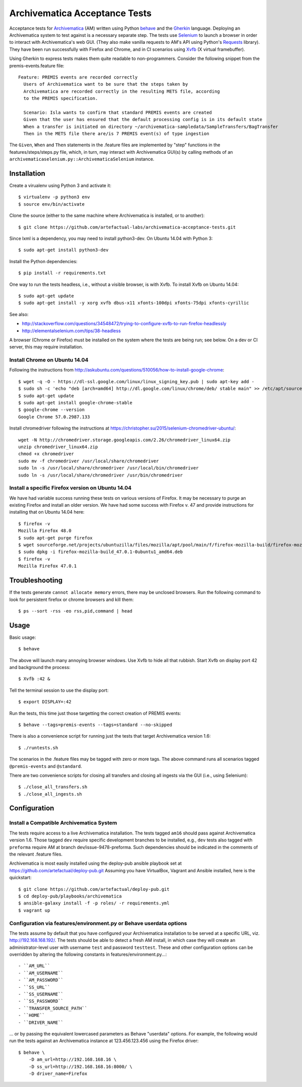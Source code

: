 ================================================================================
  Archivematica Acceptance Tests
================================================================================

Acceptance tests for Archivematica_ (AM) written using Python behave_ and the
Gherkin_ language. Deploying an Archivematica system to test against is a
necessary separate step. The tests use Selenium_ to launch a browser in order to
interact with Archivematica's web GUI. (They also make vanilla requests to AM's
API using Python's Requests_ library). They have been run successfully with
Firefox and Chrome, and in CI scenarios using Xvfb_ (X virtual framebuffer).

Using Gherkin to express tests makes them quite readable to non-programmers.
Consider the following snippet from the premis-events.feature file::

    Feature: PREMIS events are recorded correctly
      Users of Archivematica want to be sure that the steps taken by
      Archivematica are recorded correctly in the resulting METS file, according
      to the PREMIS specification.

      Scenario: Isla wants to confirm that standard PREMIS events are created
      Given that the user has ensured that the default processing config is in its default state
      When a transfer is initiated on directory ~/archivematica-sampledata/SampleTransfers/BagTransfer
      Then in the METS file there are/is 7 PREMIS event(s) of type ingestion

The ``Given``, ``When`` and ``Then`` statements in the .feature files are
implemented by "step" functions in the features/steps/steps.py file, which, in
turn, may interact with Archivematica GUI(s) by calling methods of an
``archivematicaselenium.py::ArchivematicaSelenium`` instance.


Installation
================================================================================

Create a virualenv using Python 3 and activate it::

    $ virtualenv -p python3 env
    $ source env/bin/activate

Clone the source (either to the same machine where Archivematica is installed,
or to another)::

    $ git clone https://github.com/artefactual-labs/archivematica-acceptance-tests.git

Since lxml is a dependency, you may need to install python3-dev. On Ubuntu
14.04 with Python 3::

    $ sudo apt-get install python3-dev

Install the Python dependencies::

    $ pip install -r requirements.txt

One way to run the tests headless, i.e., without a visible browser, is with
Xvfb. To install Xvfb on Ubuntu 14.04::

    $ sudo apt-get update
    $ sudo apt-get install -y xorg xvfb dbus-x11 xfonts-100dpi xfonts-75dpi xfonts-cyrillic

See also:

- http://stackoverflow.com/questions/34548472/trying-to-configure-xvfb-to-run-firefox-headlessly
- http://elementalselenium.com/tips/38-headless

A browser (Chrome or Firefox) must be installed on the system where the tests
are being run; see below. On a dev or CI server, this may require installation.


Install Chrome on Ubuntu 14.04
--------------------------------------------------------------------------------

Following the instructions from
http://askubuntu.com/questions/510056/how-to-install-google-chrome::

    $ wget -q -O - https://dl-ssl.google.com/linux/linux_signing_key.pub | sudo apt-key add - 
    $ sudo sh -c 'echo "deb [arch=amd64] http://dl.google.com/linux/chrome/deb/ stable main" >> /etc/apt/sources.list.d/google-chrome.list'
    $ sudo apt-get update
    $ sudo apt-get install google-chrome-stable
    $ google-chrome --version
    Google Chrome 57.0.2987.133

Install chromedriver following the instructions at
https://christopher.su/2015/selenium-chromedriver-ubuntu/::

    wget -N http://chromedriver.storage.googleapis.com/2.26/chromedriver_linux64.zip
    unzip chromedriver_linux64.zip
    chmod +x chromedriver
    sudo mv -f chromedriver /usr/local/share/chromedriver
    sudo ln -s /usr/local/share/chromedriver /usr/local/bin/chromedriver
    sudo ln -s /usr/local/share/chromedriver /usr/bin/chromedriver


Install a specific Firefox version on Ubuntu 14.04
--------------------------------------------------------------------------------

We have had variable success running these tests on various versions of
Firefox. It may be necessary to purge an existing Firefox and install an older
version. We have had some success with Firefox v. 47 and provide instructions
for installing that on Ubuntu 14.04 here::

    $ firefox -v
    Mozilla Firefox 48.0
    $ sudo apt-get purge firefox
    $ wget sourceforge.net/projects/ubuntuzilla/files/mozilla/apt/pool/main/f/firefox-mozilla-build/firefox-mozilla-build_47.0.1-0ubuntu1_amd64.deb
    $ sudo dpkg -i firefox-mozilla-build_47.0.1-0ubuntu1_amd64.deb 
    $ firefox -v
    Mozilla Firefox 47.0.1


Troubleshooting
================================================================================

If the tests generate ``cannot allocate memory`` errors, there may be unclosed
browsers. Run the following command to look for persistent firefox or chrome
browsers and kill them::

    $ ps --sort -rss -eo rss,pid,command | head


Usage
================================================================================

Basic usage::

    $ behave

The above will launch many annoying browser windows. Use Xvfb to hide all that
rubbish. Start Xvfb on display port 42 and background the process::

    $ Xvfb :42 &

Tell the terminal session to use the display port::

    $ export DISPLAY=:42

Run the tests, this time just those targetting the correct creation of PREMIS
events::

    $ behave --tags=premis-events --tags=standard --no-skipped

There is also a convenience script for running just the tests that target
Archivematica version 1.6::

    $ ./runtests.sh

The scenarios in the .feature files may be tagged with zero or more tags. The
above command runs all scenarios tagged ``@premis-events`` and ``@standard``.

There are two convenience scripts for closing all transfers and closing all
ingests via the GUI (i.e., using Selenium)::

    $ ./close_all_transfers.sh
    $ ./close_all_ingests.sh


Configuration
================================================================================

Install a Compatible Archivematica System
--------------------------------------------------------------------------------

The tests require access to a live Archivematica installation. The tests tagged
``am16`` should pass against Archivematica version 1.6. Those tagged ``dev``
require specific development branches to be installed, e.g., ``dev`` tests also
tagged with ``preforma`` require AM at branch dev/issue-9478-preforma. Such
dependencies should be indicated in the comments of the relevant .feature files.

Archivematica is most easily installed using the deploy-pub ansible playbook
set at
https://github.com/artefactual/deploy-pub.git
Assuming you have VirtualBox, Vagrant and Ansible installed, here is the
quickstart::

    $ git clone https://github.com/artefactual/deploy-pub.git
    $ cd deploy-pub/playbooks/archivematica
    $ ansible-galaxy install -f -p roles/ -r requirements.yml
    $ vagrant up


Configuration via features/environment.py or Behave userdata options
--------------------------------------------------------------------------------

The tests assume by default that you have configured your Archivematica
installation to be served at a specific URL, viz. http://192.168.168.192/.
The tests should be able to detect a fresh AM install, in which case they will
create an administrator-level user with username ``test`` and
password ``testtest``. These and other configuration options can be overridden
by altering the following constants in features/environment.py...::

- ``AM_URL``
- ``AM_USERNAME``
- ``AM_PASSWORD``
- ``SS_URL``
- ``SS_USERNAME``
- ``SS_PASSWORD``
- ``TRANSFER_SOURCE_PATH``
- ``HOME``
- ``DRIVER_NAME``

... or by passing the equivalent lowercased parameters as Behave "userdata"
options. For example, the following would run the tests against an
Archivematica instance at 123.456.123.456 using the Firefox driver::

    $ behave \
        -D am_url=http://192.168.168.16 \
        -D ss_url=http://192.168.168.16:8000/ \
        -D driver_name=Firefox


.. _Archivematica: https://github.com/artefactual/archivematica
.. _behave: http://pythonhosted.org/behave/
.. _Gherkin: https://github.com/cucumber/cucumber/wiki/Gherkin
.. _Selenium: http://www.seleniumhq.org/
.. _Requests: http://docs.python-requests.org/en/master/
.. _Xvfb: https://www.x.org/archive/X11R7.6/doc/man/man1/Xvfb.1.xhtml
